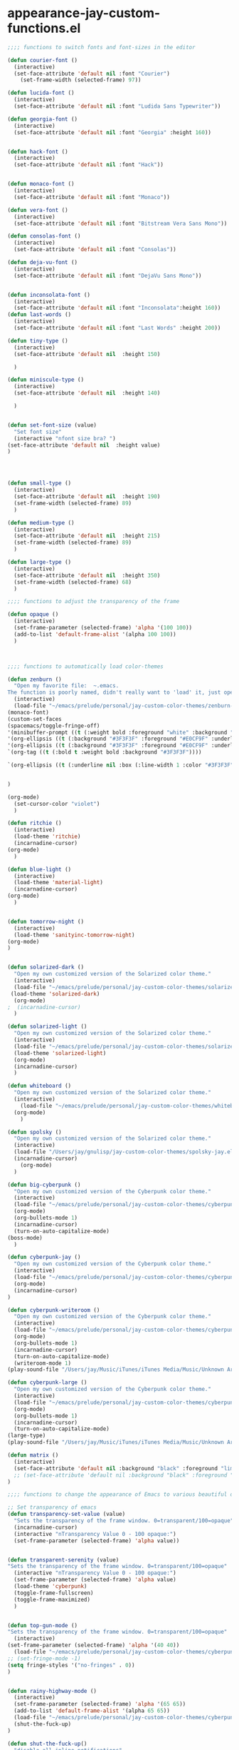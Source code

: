 * appearance-jay-custom-functions.el 
#+BEGIN_SRC emacs-lisp
;;;; functions to switch fonts and font-sizes in the editor

(defun courier-font ()
  (interactive)
  (set-face-attribute 'default nil :font "Courier")
    (set-frame-width (selected-frame) 97))

(defun lucida-font ()
  (interactive)
  (set-face-attribute 'default nil :font "Ludida Sans Typewriter"))

(defun georgia-font ()
  (interactive)
  (set-face-attribute 'default nil :font "Georgia" :height 160))


(defun hack-font ()
  (interactive)
  (set-face-attribute 'default nil :font "Hack"))


(defun monaco-font ()
  (interactive)
  (set-face-attribute 'default nil :font "Monaco"))

(defun vera-font ()
  (interactive)
  (set-face-attribute 'default nil :font "Bitstream Vera Sans Mono"))

(defun consolas-font ()
  (interactive)
  (set-face-attribute 'default nil :font "Consolas"))

(defun deja-vu-font ()
  (interactive)
  (set-face-attribute 'default nil :font "DejaVu Sans Mono"))


(defun inconsolata-font ()
  (interactive)
  (set-face-attribute 'default nil :font "Inconsolata":height 160))
(defun last-words ()
  (interactive)
  (set-face-attribute 'default nil :font "Last Words" :height 200))

(defun tiny-type ()
  (interactive)
  (set-face-attribute 'default nil  :height 150)

  )

(defun miniscule-type ()
  (interactive)
  (set-face-attribute 'default nil  :height 140)

  )


(defun set-font-size (value)
  "Set font size"
  (interactive "nfont size bra? ")
(set-face-attribute 'default nil  :height value)
)




(defun small-type ()
  (interactive)
  (set-face-attribute 'default nil  :height 190)
  (set-frame-width (selected-frame) 89)
  )

(defun medium-type ()
  (interactive)
  (set-face-attribute 'default nil  :height 215)
  (set-frame-width (selected-frame) 89)
  )

(defun large-type ()
  (interactive)
  (set-face-attribute 'default nil  :height 350)
  (set-frame-width (selected-frame) 68)
  )

;;;; functions to adjust the transparency of the frame

(defun opaque ()
  (interactive)
  (set-frame-parameter (selected-frame) 'alpha '(100 100))
  (add-to-list 'default-frame-alist '(alpha 100 100))
  )



;;;; functions to automatically load color-themes

(defun zenburn ()
  "Open my favorite file:  ~.emacs.
The function is poorly named, didn't really want to 'load' it, just open it."
  (interactive)
  (load-file "~/emacs/prelude/personal/jay-custom-color-themes/zenburn-jay.el")
(monaco-font)
(custom-set-faces
(spacemacs/toggle-fringe-off)
'(minibuffer-prompt ((t (:weight bold :foreground "white" :background "black"))))
'(org-ellipsis ((t (:background "#3F3F3F" :foreground "#E0CF9F" :underline t)))) 
'(org-ellipsis ((t (:background "#3F3F3F" :foreground "#E0CF9F" :underline t)))) 
`(org-tag ((t (:bold t :weight bold :background "#3F3F3F"))))

`(org-ellipsis ((t (:underline nil :box (:line-width 1 :color "#3F3F3F") :foreground "#999999" :background "#3F3F3F")))) 


)

(org-mode)
  (set-cursor-color "violet")
  )

(defun ritchie ()
  (interactive)
  (load-theme 'ritchie)
  (incarnadine-cursor)
(org-mode)
  )

(defun blue-light ()
  (interactive)
  (load-theme 'material-light)
  (incarnadine-cursor)
(org-mode)
  )


(defun tomorrow-night ()
  (interactive)
  (load-theme 'sanityinc-tomorrow-night)
(org-mode)
)


(defun solarized-dark ()
  "Open my own customized version of the Solarized color theme."
  (interactive)
  (load-file "~/emacs/prelude/personal/jay-custom-color-themes/solarized-jay.el")
 (load-theme 'solarized-dark)
  (org-mode)
;  (incarnadine-cursor)
  )

(defun solarized-light ()
  "Open my own customized version of the Solarized color theme."
  (interactive)
  (load-file "~/emacs/prelude/personal/jay-custom-color-themes/solarized-jay.el")
  (load-theme 'solarized-light)
  (org-mode)
  (incarnadine-cursor)
  )

(defun whiteboard ()
  "Open my own customized version of the Solarized color theme."
  (interactive)
    (load-file "~/emacs/prelude/personal/jay-custom-color-themes/whiteboard-jay.el")
  (org-mode)
    )

(defun spolsky ()
  "Open my own customized version of the Solarized color theme."
  (interactive)
  (load-file "/Users/jay/gnulisp/jay-custom-color-themes/spolsky-jay.el")
  (incarnadine-cursor)
    (org-mode)
  )

(defun big-cyberpunk ()
  "Open my own customized version of the Cyberpunk color theme."
  (interactive)
  (load-file "~/emacs/prelude/personal/jay-custom-color-themes/cyberpunk-big-jay.el")
  (org-mode)
  (org-bullets-mode 1)
  (incarnadine-cursor)
  (turn-on-auto-capitalize-mode)
(boss-mode)
  )

(defun cyberpunk-jay ()
  "Open my own customized version of the Cyberpunk color theme."
  (interactive)
  (load-file "~/emacs/prelude/personal/jay-custom-color-themes/cyberpunk-jay.el")
  (org-mode)
  (incarnadine-cursor)
)

(defun cyberpunk-writeroom ()
  "Open my own customized version of the Cyberpunk color theme."
  (interactive)
  (load-file "~/emacs/prelude/personal/jay-custom-color-themes/cyberpunk-jay.el")
  (org-mode)
  (org-bullets-mode 1)
  (incarnadine-cursor)
  (turn-on-auto-capitalize-mode)
  (writeroom-mode 1)
(play-sound-file "/Users/jay/Music/iTunes/iTunes Media/Music/Unknown Artist/Unknown Album/Space Age Motor Cycle 02.wav"))

(defun cyberpunk-large ()
  "Open my own customized version of the Cyberpunk color theme."
  (interactive)
  (load-file "~/emacs/prelude/personal/jay-custom-color-themes/cyberpunk-jay.el")
  (org-mode)
  (org-bullets-mode 1)
  (incarnadine-cursor)
  (turn-on-auto-capitalize-mode)
(large-type)
(play-sound-file "/Users/jay/Music/iTunes/iTunes Media/Music/Unknown Artist/Unknown Album/Space Age Motor Cycle 02.wav"))

(defun matrix ()
  (interactive)
  (set-face-attribute 'default nil :background "black" :foreground "lime")
  ;; (set-face-attribute 'default nil :background "black" :foreground "lime" :font "Courier" :height 180)
)

;;;; functions to change the appearance of Emacs to various beautiful defaults automatically load

;; Set transparency of emacs
(defun transparency-set-value (value)
  "Sets the transparency of the frame window. 0=transparent/100=opaque"
  (incarnadine-cursor)
  (interactive "nTransparency Value 0 - 100 opaque:")
  (set-frame-parameter (selected-frame) 'alpha value))


(defun transparent-serenity (value)
"Sets the transparency of the frame window. 0=transparent/100=opaque"
  (interactive "nTransparency Value 0 - 100 opaque:")
  (set-frame-parameter (selected-frame) 'alpha value)
  (load-theme 'cyberpunk) 
  (toggle-frame-fullscreen)
  (toggle-frame-maximized)
  )


(defun top-gun-mode ()
"Sets the transparency of the frame window. 0=transparent/100=opaque"
  (interactive)
(set-frame-parameter (selected-frame) 'alpha '(40 40))
  (load-file "~/emacs/prelude/personal/jay-custom-color-themes/cyberpunk-serenity.el")
;; (set-fringe-mode -1)
(setq fringe-styles '("no-fringes" . 0)) 
)


(defun rainy-highway-mode ()
  (interactive)
  (set-frame-parameter (selected-frame) 'alpha '(65 65))
  (add-to-list 'default-frame-alist '(alpha 65 65))
  (load-file "~/emacs/prelude/personal/jay-custom-color-themes/cyberpunk-jay.el")
  (shut-the-fuck-up)
)

(defun shut-the-fuck-up()
  "disable all inline notifications"
  (interactive)
(org-mode)
  (boss-mode)
(flyspell-mode-off)
(turn-off-auto-capitalize-mode)
(writegood-mode 0)
(writeroom-mode 1)
(recenter-top-bottom))


(defun medium-type ()
  (interactive)
  (set-face-attribute 'default nil  :height 260)
  (set-frame-width (selected-frame) 89)
  )



(defun leuven ()
  (interactive)
(load-theme 'leuven)
;; (load-file "/Users/jay/gnulisp/jay-custom-color-themes/leuven-jay.el")
  (incarnadine-cursor)
  (org-mode) 
(custom-set-faces
;;  '(bold ((t (:inherit font-lock-warning-face :weight bold))))
'(bold ((t (:family "Sans Serif" :weight bold :foreground "red" :height 1.1))))
'(italic ((t (:foreground "#1F8DD6" :family "Garamond" :slant italic :height 1.3))))
  '(org-link ((t (:underline nil)))))


  )

(defun gfont ()
  (interactive)
(set-face-attribute 'default nil :font "Garamond Premier Pro" :height 260)
;; (org-mode)
;;(horizontal-cursor)
;; (setq cursor-color 'red)
)




(make-face 'hard-to-read-font)
(set-face-attribute 'hard-to-read-font nil :background "darkgrey" :foreground "grey")

(define-minor-mode hard-to-read-mode
  "This mode might be useful when you don't like certain text to be seen over your shoulders."
  :init-value nil :lighter " hard-to-read" :keymap nil
  (if hard-to-read-mode
      (progn
        (font-lock-mode nil)
        (buffer-face-mode t)
        (buffer-face-set 'hard-to-read-font))
    (progn
      (font-lock-mode t)
      (buffer-face-mode nil))))


(defun box-cursor ()
(interactive)
(setq-default cursor-type 'box)
(setq cursor-type 'box)
(set-cursor-color "red")
(setq blink-cursor-mode nil)
)

(defun horizontal-cursor ()
(interactive)
(setq-default cursor-type 'hbar)
(setq cursor-type 'hbar)
;; (set-cursor-color "black")
(set-cursor-color "red")
(setq blink-cursor-blinks 10)
(setq blink-cursor-mode t)
)


(defun ommwriter-mode ()
(interactive)
(vera-font)
(horizontal-cursor))

(defun is-in-terminal ()
    (not (display-graphic-p)))

(defun iterm-mode ()
(interactive)
(spacemacs/toggle-highlight-current-line-globally-off)
(setq menu-bar-mode-1)
)

(defun beach-mode ()
  (interactive)
  (transparency-set-value 50)
(setq fringe-styles '("no-fringes" . 0)) 
  (org-mode)
(text-scale-increase 2)
  )

(defun beach-light ()
  (interactive)
(load-theme 'leuven)
(beach-mode)
(text-scale-increase 2)
  )


(defun beach-dark ()
  (interactive)
(load-theme 'cyberpunk)
(beach-mode)
(text-scale-increase 2)
  )

(defun ample-zen ()
  (interactive)
(load-theme 'ample-zen)
(custom-set-faces
'(org-quote ((t (:background "#000000"))))
'(org-code ((t (:inherit success))))
'(org-link ((t (:underline nil)))))

(org-mode)
(text-scale-increase 2)
)


#+END_SRC


This worked when nothing else would:
(setq cursor-type '(hbar . 5) )
